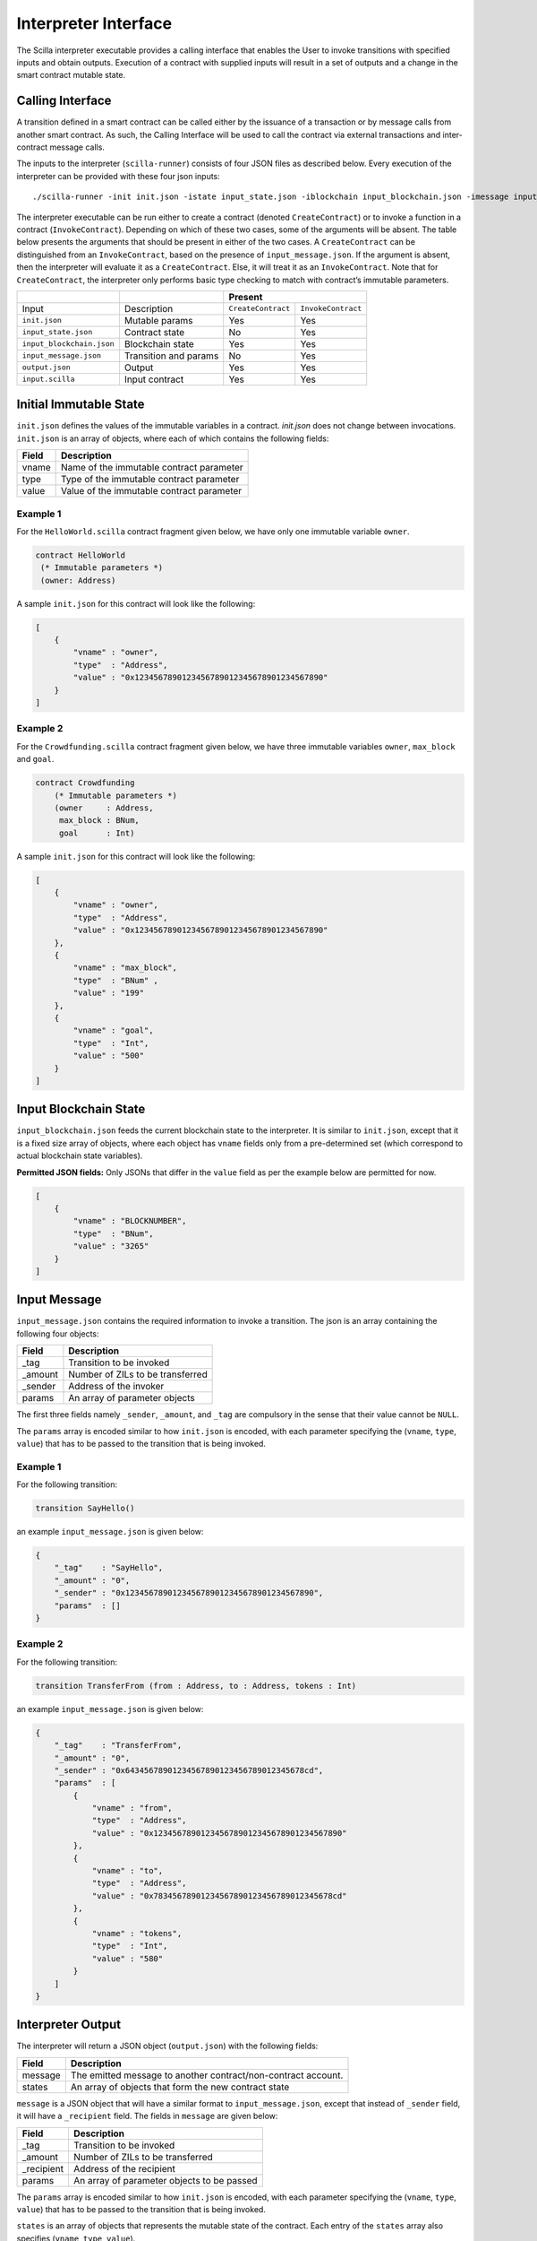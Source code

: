 Interpreter Interface
=========================

The Scilla interpreter executable provides a calling interface that enables the User
to invoke transitions with specified inputs and obtain outputs. Execution of
a contract with supplied inputs will result in a set of outputs and a change in
the smart contract mutable state. 

Calling Interface
###################

A transition defined in a smart contract can be called either by the issuance of a
transaction or by message calls from another smart contract. As such, the
Calling Interface will be used to call the contract via external transactions and
inter-contract message calls.

The inputs to the interpreter (``scilla-runner``) consists of four JSON files 
as described below. Every execution of the interpreter can be
provided with these four json inputs: ::

    ./scilla-runner -init init.json -istate input_state.json -iblockchain input_blockchain.json -imessage input_message.json -o output.json -i input.scilla

The interpreter executable can be run either to create a contract (denoted
``CreateContract``) or to invoke a function in a contract (``InvokeContract``).
Depending on which of these two cases, some of the arguments will be absent. The table
below presents the arguments that should be present in either of the two cases.
A ``CreateContract`` can be distinguished from an ``InvokeContract``, based on the
presence of ``input_message.json``. If the argument is absent, then the
interpreter will evaluate it as a ``CreateContract``. Else, it will treat it
as an ``InvokeContract``. Note that for ``CreateContract``, the interpreter
only performs basic type checking to match with contract’s immutable
parameters.


+---------------------------+-----------------------+------------------------------------------+
|                           |                       | Present                                  |
+===========================+=======================+=====================+====================+
| Input                     |    Description        |``CreateContract``   | ``InvokeContract`` |
+---------------------------+-----------------------+---------------------+--------------------+
| ``init.json``             | Mutable params        | Yes                 |  Yes               |
+---------------------------+-----------------------+---------------------+--------------------+
| ``input_state.json``      | Contract state        | No                  |  Yes               |  
+---------------------------+-----------------------+---------------------+--------------------+
| ``input_blockchain.json`` | Blockchain state      | Yes                 |  Yes               |    
+---------------------------+-----------------------+---------------------+--------------------+
| ``input_message.json``    | Transition and params | No                  |  Yes               |
+---------------------------+-----------------------+---------------------+--------------------+
| ``output.json``           | Output                | Yes                 |  Yes               |
+---------------------------+-----------------------+---------------------+--------------------+
| ``input.scilla``          | Input contract        | Yes                 |  Yes               |
+---------------------------+-----------------------+---------------------+--------------------+


Initial Immutable State
#########################

``init.json`` defines the values of the immutable variables in a contract.
`init.json` does not change between invocations.  ``init.json`` is an array of
objects, where each of which contains the following fields:

=====  ==========================================
Field      Description
=====  ==========================================  
vname  Name of the immutable contract parameter
type   Type of the immutable contract parameter
value  Value of the immutable contract parameter
=====  ==========================================  


Example 1
**********

For the ``HelloWorld.scilla`` contract fragment given below, we have only one
immutable variable ``owner``.

.. code-block:: ocaml

    contract HelloWorld
     (* Immutable parameters *)
     (owner: Address)


A sample ``init.json`` for this contract will look like the following:

.. code-block:: json

    [
        {
            "vname" : "owner",
            "type"  : "Address", 
            "value" : "0x1234567890123456789012345678901234567890"
        }
    ]


Example 2
**********
    
For the ``Crowdfunding.scilla`` contract fragment given below, we have three 
immutable variables ``owner``, ``max_block`` and ``goal``.


.. code-block:: ocaml

    contract Crowdfunding
        (* Immutable parameters *)
        (owner     : Address,
         max_block : BNum,
         goal      : Int)


A sample ``init.json`` for this contract will look like the following:


.. code-block:: json

    [
        {
            "vname" : "owner",
            "type"  : "Address", 
            "value" : "0x1234567890123456789012345678901234567890"
        },
        {
            "vname" : "max_block",
            "type"  : "BNum" ,
            "value" : "199"
        },
        { 
            "vname" : "goal",
            "type"  : "Int",
            "value" : "500"
        }
    ]

Input Blockchain State
########################

``input_blockchain.json`` feeds the current blockchain state to the
interpreter. It is similar to ``init.json``, except that it is a fixed size
array of objects, where each object has ``vname`` fields only from a
pre-determined set (which correspond to actual blockchain state variables). 

**Permitted JSON fields:** Only JSONs that differ in the ``value`` field as per the
example below are permitted for now.

.. code-block:: json

    [
        {
            "vname" : "BLOCKNUMBER",
            "type"  : "BNum", 
            "value" : "3265"
        }
    ]

Input Message
###############

``input_message.json`` contains the required information to invoke a
transition. The json is an array containing the following four objects:

=======  ===========================================
Field      Description
=======  ===========================================  
_tag      Transition to be invoked
_amount   Number of ZILs to be transferred
_sender   Address of the invoker
params    An array of parameter objects
=======  ===========================================  


The first three fields namely ``_sender``, ``_amount``, and ``_tag`` are compulsory in the
sense that their value cannot be ``NULL``. 

The ``params`` array is encoded similar to how ``init.json`` is encoded,
with each parameter specifying the (``vname``, ``type``, ``value``) that has to be
passed to the transition that is being invoked. 

Example 1
**********
For the following transition:

.. code-block:: ocaml

    transition SayHello()

an example ``input_message.json`` is given below:

.. code-block:: json

    {
        "_tag"    : "SayHello",
        "_amount" : "0",
        "_sender" : "0x1234567890123456789012345678901234567890",
        "params"  : []
    }

Example 2
**********
For the following transition:

.. code-block:: ocaml

    transition TransferFrom (from : Address, to : Address, tokens : Int)

an example ``input_message.json`` is given below:

.. code-block:: json

    {
        "_tag"    : "TransferFrom",
        "_amount" : "0",
        "_sender" : "0x64345678901234567890123456789012345678cd",
        "params"  : [
            {
                "vname" : "from",
                "type"  : "Address",
                "value" : "0x1234567890123456789012345678901234567890"
            },
            {
                "vname" : "to",
                "type"  : "Address",
                "value" : "0x78345678901234567890123456789012345678cd"
            },
            {
                "vname" : "tokens",
                "type"  : "Int",
                "value" : "580"
            }
        ]
    }




Interpreter Output
#####################

The interpreter will return a JSON object (``output.json``)  with the following
fields:

=======  ================================================================
Field      Description
=======  ================================================================  
message   The emitted message to another contract/non-contract account. 
states    An array of objects that form the new contract state
=======  ================================================================  

``message`` is a JSON object that will have a similar format to
``input_message.json``, except that instead of ``_sender`` field, it will have a
``_recipient`` field. The fields in ``message`` are given below:

===========       ===========================================
Field              Description
===========       ===========================================  
_tag               Transition to be invoked
_amount            Number of ZILs to be transferred
_recipient         Address of the recipient
params             An array of parameter objects to be passed
===========       ===========================================  


The ``params`` array is encoded similar to how ``init.json`` is encoded,
with each parameter specifying the (``vname``, ``type``, ``value``) that has to
be passed to the transition that is being invoked. 

``states`` is an array of objects
that represents the mutable state of the contract. Each entry of the ``states``
array also specifies (``vname``, ``type``, ``value``). 


Example 1
*********

The example below is an output generated by ``HelloWorld.scilla``. 

.. code-block:: json

    {
      "message" : {
        "_tag"      : "Main",
        "_amount"   : "0",
        "_recipient": "0x1234567890123456789012345678901234567890",
        "params": [
          { "vname": "welcome_msg", "type": "String", "value": "Hello World" }
        ]
      },
      "states": [
        { "vname": "_balance", "type": "Int", "value": "0" },
        { "vname": "msgstr", "type": "String", "value": "Hello World" }
      ]
    }

Example 2
*********

Another slightly more involved example with ``Map`` in ``states``.

.. code-block:: json

    {
      "message": {
        "_tag"       : "Main",
        "_amount"    : "0",
        "_recipient" : "0x12345678901234567890123456789012345678ab",
        "params": [ { "vname": "code", "type": "Int", "value": "1" } ]
      },
      "states": [
        { "vname": "_balance", "type": "Int", "value": "100" },
        {
          "vname"  : "backers",
          "type"   : "Map",
          "value"  : [
                        { "keyType": "Address", "valType": "Int" },
                        { "key": "0x12345678901234567890123456789012345678ab", "val": "100" }
          ]
        },
        {
          "vname" : "funded",
          "type"  : "ADT",
          "value" : { "constructor": "False", "argtypes": [], "arguments": [] }
        }
      ]
    }




.. note::

    For mutable variables of type ``Map``, the first entry in the ``value``
    field are the types of the ``key`` and ``value``. Also, note that the ``value``
    field of a variable of type ``ADT`` has several fields namely,
    ``constructor``, ``argtypes`` and ``arguments``.

Input Mutable Contract State
############################

``input_state.json`` contains the current value of mutable state variables. It
is similar to the ``states`` field in ``output.json``, except that there is an
extra field ``_balance`` that contains the balance of the contract in ZILs.
An example of ``input_state.json`` for ``Crowdfunding.scilla`` is given below. 

.. code-block:: json

    [
      {
        "vname" : "backers",
        "type"  : "Map",
        "value" : [
                      { "keyType": "Address", "valType": "Int" },
                      { "key": "0x12345678901234567890123456789012345678ab", "val": "100" }
        ]
      },
      {
        "vname" : "funded",
        "type"  : "ADT",
        "value" : { "constructor": "False", "argtypes": [], "arguments": [] }
      },
      {
        "vname" : "_balance",
        "type"  : "Int",
        "value" : "100"
      }
    ]


